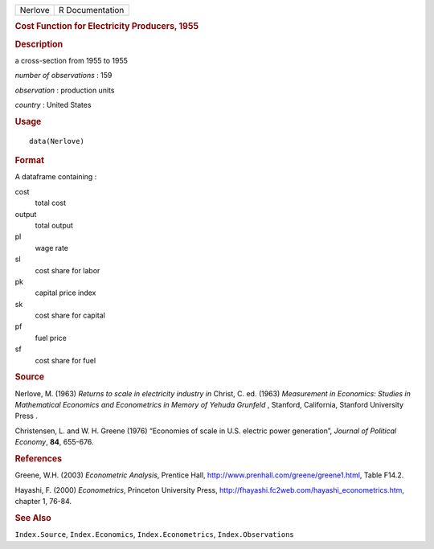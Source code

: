 .. container::

   ======= ===============
   Nerlove R Documentation
   ======= ===============

   .. rubric:: Cost Function for Electricity Producers, 1955
      :name: cost-function-for-electricity-producers-1955

   .. rubric:: Description
      :name: description

   a cross-section from 1955 to 1955

   *number of observations* : 159

   *observation* : production units

   *country* : United States

   .. rubric:: Usage
      :name: usage

   ::

      data(Nerlove)

   .. rubric:: Format
      :name: format

   A dataframe containing :

   cost
      total cost

   output
      total output

   pl
      wage rate

   sl
      cost share for labor

   pk
      capital price index

   sk
      cost share for capital

   pf
      fuel price

   sf
      cost share for fuel

   .. rubric:: Source
      :name: source

   Nerlove, M. (1963) *Returns to scale in electricity industry* *in*
   Christ, C. ed. (1963) *Measurement in Economics: Studies in
   Mathematical Economics and Econometrics in Memory of Yehuda Grunfeld*
   , Stanford, California, Stanford University Press .

   Christensen, L. and W. H. Greene (1976) “Economies of scale in U.S.
   electric power generation”, *Journal of Political Economy*, **84**,
   655-676.

   .. rubric:: References
      :name: references

   Greene, W.H. (2003) *Econometric Analysis*, Prentice Hall,
   http://www.prenhall.com/greene/greene1.html, Table F14.2.

   Hayashi, F. (2000) *Econometrics*, Princeton University Press,
   http://fhayashi.fc2web.com/hayashi_econometrics.htm, chapter 1,
   76-84.

   .. rubric:: See Also
      :name: see-also

   ``Index.Source``, ``Index.Economics``, ``Index.Econometrics``,
   ``Index.Observations``
